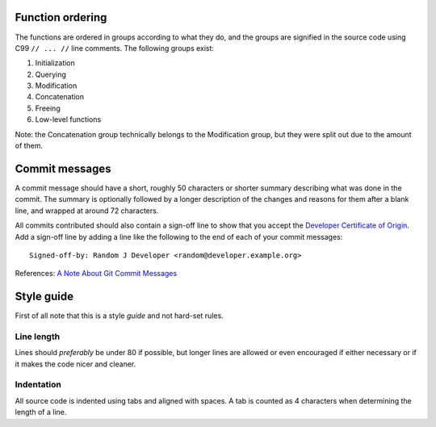 Function ordering
=================

The functions are ordered in groups according to what they do, and the groups
are signified in the source code using C99 ``// ... //`` line comments. The
following groups exist:

1. Initialization
2. Querying
3. Modification
4. Concatenation
5. Freeing
6. Low-level functions

Note: the Concatenation group technically belongs to the Modification group,
but they were split out due to the amount of them.

Commit messages
===============

A commit message should have a short, roughly 50 characters or shorter summary
describing what was done in the commit. The summary is optionally followed by a
longer description of the changes and reasons for them after a blank line, and
wrapped at around 72 characters.

All commits contributed should also contain a sign-off line to show that you
accept the `Developer Certificate of Origin`_. Add a sign-off line by adding a
line like the following to the end of each of your commit messages::

    Signed-off-by: Random J Developer <random@developer.example.org>


References: `A Note About Git Commit Messages`_

.. _`Developer Certificate of Origin`: http://developercertificate.org/
.. _`A Note About Git Commit Messages`:
    http://tbaggery.com/2008/04/19/a-note-about-git-commit-messages.html

Style guide
===========

First of all note that this is a style *guide* and not hard-set rules.

Line length
-----------

Lines should *preferably* be under 80 if possible, but longer lines are allowed
or even encouraged if either necessary or if it makes the code nicer and cleaner.

Indentation
-----------

All source code is indented using tabs and aligned with spaces. A tab is
counted as 4 characters when determining the length of a line.
